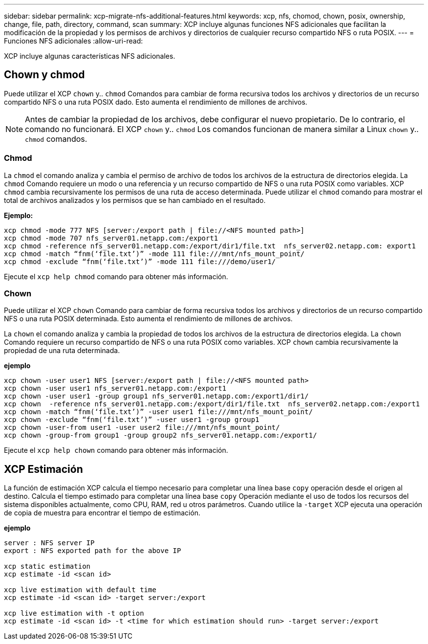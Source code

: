 ---
sidebar: sidebar 
permalink: xcp-migrate-nfs-additional-features.html 
keywords: xcp, nfs, chomod, chown, posix, ownership, change, file, path, directory, command, scan 
summary: XCP incluye algunas funciones NFS adicionales que facilitan la modificación de la propiedad y los permisos de archivos y directorios de cualquier recurso compartido NFS o ruta POSIX. 
---
= Funciones NFS adicionales
:allow-uri-read: 


[role="lead"]
XCP incluye algunas características NFS adicionales.



== Chown y chmod

Puede utilizar el XCP `chown` y.. `chmod` Comandos para cambiar de forma recursiva todos los archivos y directorios de un recurso compartido NFS o una ruta POSIX dado. Esto aumenta el rendimiento de millones de archivos.


NOTE: Antes de cambiar la propiedad de los archivos, debe configurar el nuevo propietario. De lo contrario, el comando no funcionará. El XCP `chown` y.. `chmod` Los comandos funcionan de manera similar a Linux `chown` y.. `chmod` comandos.



=== Chmod

La `chmod` el comando analiza y cambia el permiso de archivo de todos los archivos de la estructura de directorios elegida. La `chmod` Comando requiere un modo o una referencia y un recurso compartido de NFS o una ruta POSIX como variables. XCP `chmod` cambia recursivamente los permisos de una ruta de acceso determinada. Puede utilizar el `chmod` comando para mostrar el total de archivos analizados y los permisos que se han cambiado en el resultado.

*Ejemplo:*

....
xcp chmod -mode 777 NFS [server:/export path | file://<NFS mounted path>]
xcp chmod -mode 707 nfs_server01.netapp.com:/export1
xcp chmod -reference nfs_server01.netapp.com:/export/dir1/file.txt  nfs_server02.netapp.com: export1
xcp chmod -match “fnm(‘file.txt’)” -mode 111 file:///mnt/nfs_mount_point/
xcp chmod -exclude “fnm(‘file.txt’)” -mode 111 file:///demo/user1/
....
Ejecute el `xcp help chmod` comando para obtener más información.



=== Chown

Puede utilizar el XCP `chown` Comando para cambiar de forma recursiva todos los archivos y directorios de un recurso compartido NFS o una ruta POSIX determinada. Esto aumenta el rendimiento de millones de archivos.

La `chown` el comando analiza y cambia la propiedad de todos los archivos de la estructura de directorios elegida. La `chown` Comando requiere un recurso compartido de NFS o una ruta POSIX como variables. XCP `chown` cambia recursivamente la propiedad de una ruta determinada.

*ejemplo*

....
xcp chown -user user1 NFS [server:/export path | file://<NFS mounted path>
xcp chown -user user1 nfs_server01.netapp.com:/export1
xcp chown -user user1 -group group1 nfs_server01.netapp.com:/export1/dir1/
xcp chown  -reference nfs_server01.netapp.com:/export/dir1/file.txt  nfs_server02.netapp.com:/export1
xcp chown -match “fnm(‘file.txt’)” -user user1 file:///mnt/nfs_mount_point/
xcp chown -exclude “fnm(‘file.txt’)” -user user1 -group group1
xcp chown -user-from user1 -user user2 file:///mnt/nfs_mount_point/
xcp chown -group-from group1 -group group2 nfs_server01.netapp.com:/export1/
....
Ejecute el `xcp help chown` comando para obtener más información.



== XCP Estimación

La función de estimación XCP calcula el tiempo necesario para completar una línea base `copy` operación desde el origen al destino. Calcula el tiempo estimado para completar una línea base `copy` Operación mediante el uso de todos los recursos del sistema disponibles actualmente, como CPU, RAM, red u otros parámetros. Cuando utilice la `-target` XCP ejecuta una operación de copia de muestra para encontrar el tiempo de estimación.

*ejemplo*

....
server : NFS server IP
export : NFS exported path for the above IP

xcp static estimation
xcp estimate -id <scan id>

xcp live estimation with default time
xcp estimate -id <scan id> -target server:/export

xcp live estimation with -t option
xcp estimate -id <scan id> -t <time for which estimation should run> -target server:/export
....
